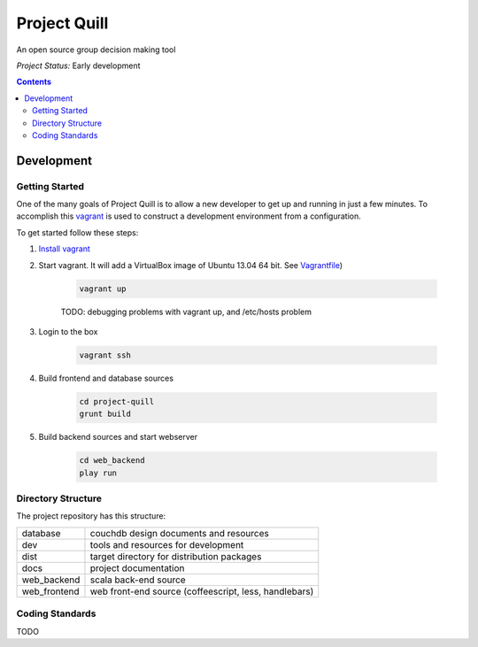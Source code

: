 Project Quill
=============

An open source group decision making tool

*Project Status:* Early development

.. contents:: Contents
    :local:


Development
-----------


Getting Started
~~~~~~~~~~~~~~~

One of the many goals of Project Quill is to allow a new developer to get up
and running in just a few minutes. To accomplish this
`vagrant <http://www.vagrantup.com>`_ is used to construct a development
environment from a configuration.

To get started follow these steps:

1. `Install vagrant <http://docs.vagrantup.com/v2/installation/index.html>`_

2. Start vagrant. It will add a VirtualBox image of Ubuntu 13.04 64 bit.
   See `Vagrantfile <./Vagrantfile>`_)

    .. code-block:: bash

        vagrant up

    TODO: debugging problems with vagrant up, and /etc/hosts problem

3. Login to the box

    .. code-block:: bash

        vagrant ssh

4. Build frontend and database sources

    .. code-block:: bash

        cd project-quill
        grunt build

5. Build backend sources and start webserver

    .. code-block:: bash

        cd web_backend
        play run



Directory Structure
~~~~~~~~~~~~~~~~~~~

The project repository has this structure:

==============    ======================================================
database          couchdb design documents and resources
dev               tools and resources for development
dist              target directory for distribution packages
docs              project documentation
web_backend       scala back-end source
web_frontend      web front-end source (coffeescript, less, handlebars)
==============    ======================================================


Coding Standards
~~~~~~~~~~~~~~~~

TODO

